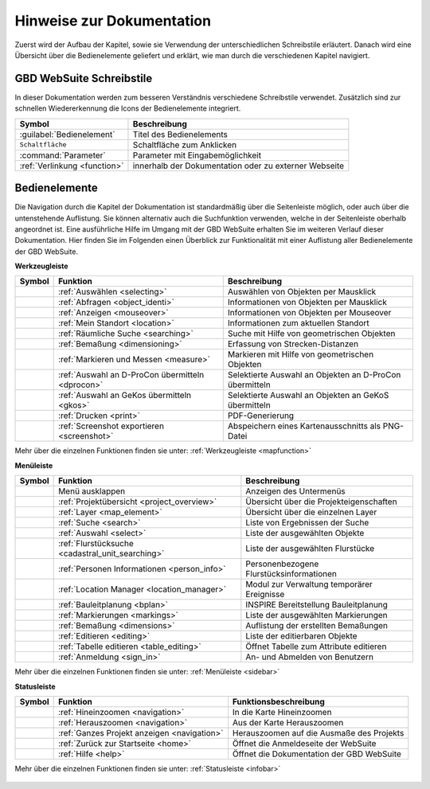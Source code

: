 Hinweise zur Dokumentation
==========================

Zuerst wird der Aufbau der Kapitel, sowie sie Verwendung der unterschiedlichen Schreibstile erläutert.
Danach wird eine Übersicht über die Bedienelemente geliefert und erklärt, wie man durch die verschiedenen Kapitel navigiert.

.. Aufbau der Kapitel
  ------------------
  Die Kapitel zu den einzelnen Bedienelementen sind wie folgt aufgebaut:

  * kurze Zusammenfassung der Funktionen des Bedienelements
  * Darstellung der Bedienung mit Hilfe von Screenshots und Erläuterungen
  * Anmerkungen zu Bedienungstipps und Konfigurationsmöglichkeiten in Nachrichtenboxen

  .. tip:: **Bedienungstipps**

  .. note:: **Konfigurationsmöglichkeiten**

GBD WebSuite Schreibstile
-------------------------
In dieser Dokumentation werden zum besseren Verständnis verschiedene Schreibstile verwendet.
Zusätzlich sind zur schnellen Wiedererkennung die Icons der Bedienelemente integriert.

+-------------------------------------------------+--------------------------------------------------------------+
| **Symbol**                                      | **Beschreibung**                                             |
+-------------------------------------------------+--------------------------------------------------------------+
|:guilabel:`Bedienelement`                        |Titel des Bedienelements                                      |
+-------------------------------------------------+--------------------------------------------------------------+
|      ``Schaltfläche``                           |Schaltfläche zum Anklicken                                    |
+-------------------------------------------------+--------------------------------------------------------------+
|      :command:`Parameter`                       |Parameter mit Eingabemöglichkeit                              |
+-------------------------------------------------+--------------------------------------------------------------+
|     :ref:`Verlinkung <function>`                |innerhalb der Dokumentation oder zu externer Webseite         |
+-------------------------------------------------+--------------------------------------------------------------+

Bedienelemente
--------------
Die Navigation durch die Kapitel der Dokumentation ist standardmäßig über die Seitenleiste möglich, oder auch über die untenstehende Auflistung.
Sie können alternativ auch die Suchfunktion verwenden, welche in der Seitenleiste oberhalb angeordnet ist.
Eine ausführliche Hilfe im Umgang mit der GBD WebSuite erhalten Sie im weiteren Verlauf dieser Dokumentation.
Hier finden Sie im Folgenden einen Überblick zur Funktionalität mit einer Auflistung aller Bedienelemente der GBD WebSuite.

**Werkzeugleiste**

+------------------------+--------------------------------------------------+-----------------------------------------------------------+
| **Symbol**             | **Funktion**                                     |        **Beschreibung**                                   |
+------------------------+--------------------------------------------------+-----------------------------------------------------------+
|      |select|          |:ref:`Auswählen <selecting>`                      |Auswählen von Objekten per Mausklick                       |
+------------------------+--------------------------------------------------+-----------------------------------------------------------+
|      |info|            |:ref:`Abfragen <object_identi>`                   |Informationen von Objekten per Mausklick                   |
+------------------------+--------------------------------------------------+-----------------------------------------------------------+
|      |mouseover|       |:ref:`Anzeigen <mouseover>`                       |Informationen von Objekten per Mouseover                   |
+------------------------+--------------------------------------------------+-----------------------------------------------------------+
|      |location|        |:ref:`Mein Standort <location>`                   |Informationen zum aktuellen Standort                       |
+------------------------+--------------------------------------------------+-----------------------------------------------------------+
|      |geo_search|      |:ref:`Räumliche Suche <searching>`                |Suche mit Hilfe von geometrischen Objekten                 |
+------------------------+--------------------------------------------------+-----------------------------------------------------------+
|      |dimensions|      |:ref:`Bemaßung <dimensioning>`                    |Erfassung von Strecken-Distanzen                           |
+------------------------+--------------------------------------------------+-----------------------------------------------------------+
|      |measure|         |:ref:`Markieren und Messen <measure>`             |Markieren mit Hilfe von geometrischen Objekten             |
+------------------------+--------------------------------------------------+-----------------------------------------------------------+
|      |dpro|            |:ref:`Auswahl an D-ProCon übermitteln <dprocon>`  |Selektierte Auswahl an Objekten an D-ProCon übermitteln    |
+------------------------+--------------------------------------------------+-----------------------------------------------------------+
|      |gkos|            |:ref:`Auswahl an GeKos übermitteln <gkos>`        |Selektierte Auswahl an Objekten an GeKoS übermitteln       |
+------------------------+--------------------------------------------------+-----------------------------------------------------------+
|      |print|           |:ref:`Drucken <print>`                            |PDF-Generierung                                            |
+------------------------+--------------------------------------------------+-----------------------------------------------------------+
|      |screenshot|      |:ref:`Screenshot exportieren <screenshot>`        |Abspeichern eines Kartenausschnitts als PNG-Datei          |
+------------------------+--------------------------------------------------+-----------------------------------------------------------+

Mehr über die einzelnen Funktionen finden sie unter: :ref:`Werkzeugleiste <mapfunction>`

**Menüleiste**

+------------------------+------------------------------------------------------+------------------------------------------+
| **Symbol**             | **Funktion**                                         |          **Beschreibung**                |
+------------------------+------------------------------------------------------+------------------------------------------+
|      |menu|            |    Menü ausklappen                                   |Anzeigen des Untermenüs                   |
+------------------------+------------------------------------------------------+------------------------------------------+
|      |project|         |:ref:`Projektübersicht <project_overview>`            |Übersicht über die Projekteigenschaften   |
+------------------------+------------------------------------------------------+------------------------------------------+
|      |layers|          |:ref:`Layer <map_element>`                            |Übersicht über die einzelnen Layer        |
+------------------------+------------------------------------------------------+------------------------------------------+
|      |search|          |:ref:`Suche <search>`                                 |Liste von Ergebnissen der Suche           |
+------------------------+------------------------------------------------------+------------------------------------------+
|      |select|          |:ref:`Auswahl <select>`                               |Liste der ausgewählten Objekte            |
+------------------------+------------------------------------------------------+------------------------------------------+
|      |cadastralunit|   |:ref:`Flurstücksuche <cadastral_unit_searching>`      |Liste der ausgewählten Flurstücke         |
+------------------------+------------------------------------------------------+------------------------------------------+
|      |person_info|     |:ref:`Personen Informationen <person_info>`           |Personenbezogene Flurstücksinformationen  |
+------------------------+------------------------------------------------------+------------------------------------------+
|      |location_manager||:ref:`Location Manager <location_manager>`            |Modul zur Verwaltung temporärer Ereignisse|
+------------------------+------------------------------------------------------+------------------------------------------+
|      |bplan|           |:ref:`Bauleitplanung <bplan>`                         |INSPIRE Bereitstellung Bauleitplanung     |
+------------------------+------------------------------------------------------+------------------------------------------+
|      |measure|         |:ref:`Markierungen <markings>`                        |Liste der ausgewählten Markierungen       |
+------------------------+------------------------------------------------------+------------------------------------------+
|      |dimensions|      |:ref:`Bemaßung <dimensions>`                          |Auflistung der erstellten Bemaßungen      |
+------------------------+------------------------------------------------------+------------------------------------------+
|      |edit|            |:ref:`Editieren <editing>`                            |Liste der editierbaren Objekte            |
+------------------------+------------------------------------------------------+------------------------------------------+
|      |table_edit|      |:ref:`Tabelle editieren <table_editing>`              |Öffnet Tabelle zum Attribute editieren    |
+------------------------+------------------------------------------------------+------------------------------------------+
|      |authorization|   |:ref:`Anmeldung <sign_in>`                            |An- und Abmelden von Benutzern            |
+------------------------+------------------------------------------------------+------------------------------------------+

Mehr über die einzelnen Funktionen finden sie unter: :ref:`Menüleiste <sidebar>`

**Statusleiste**

+------------------------+--------------------------------------------+-----------------------------------------+
| **Symbol**             | **Funktion**                               |       **Funktionsbeschreibung**         |
+------------------------+--------------------------------------------+-----------------------------------------+
|      |zoomin|          |:ref:`Hineinzoomen <navigation>`            |In die Karte Hineinzoomen                |
+------------------------+--------------------------------------------+-----------------------------------------+
|      |zoomout|         |:ref:`Herauszoomen <navigation>`            |Aus der Karte Herauszoomen               |
+------------------------+--------------------------------------------+-----------------------------------------+
|      |zoommap|         |:ref:`Ganzes Projekt anzeigen <navigation>` |Herauszoomen auf die Ausmaße des Projekts|
+------------------------+--------------------------------------------+-----------------------------------------+
|      |home|            |:ref:`Zurück zur Startseite <home>`         |Öffnet die Anmeldeseite der WebSuite     |
+------------------------+--------------------------------------------+-----------------------------------------+
|      |help|            |:ref:`Hilfe <help>`                         |Öffnet die Dokumentation der GBD WebSuite|
+------------------------+--------------------------------------------+-----------------------------------------+

Mehr über die einzelnen Funktionen finden sie unter: :ref:`Statusleiste <infobar>`

   .. |info| image:: ../../../images/gbd-icon-abfrage-01.svg
     :width: 30em
   .. |location| image:: ../../../images/gps_fixed-24px.svg
     :width: 30em
   .. |location_manager| image:: ../../../images/directions_black_24dp.svg
     :width: 30em
   .. |bplan| image:: ../../../images/bplan.svg
     :width: 30em
   .. |person_info| image:: ../../../images/person_search_black_24dp.svg
     :width: 30em
   .. |table_edit| image:: ../../../images/table_view_black_24dp.svg
     :width: 30em
   .. |options| image:: ../../../images/round-settings-24px.svg
     :width: 30em
   .. |mouseover| image:: ../../../images/gbd-icon-anzeige-01.svg
     :width: 30em
   .. |geo_search| image:: ../../../images/gbd-icon-raeumliche-suche-01.svg
     :width: 30em
   .. |edit| image:: ../../../images/sharp-edit-24px.svg
     :width: 30em
   .. |navi| image:: ../../../images/Feather-core-move.svg
     :width: 30em
   .. |measure| image:: ../../../images/gbd-icon-markieren-messen-01.svg
     :width: 30em
   .. |dimensions| image:: ../../../images/gbd-icon-bemassung-02.svg
     :width: 30em
   .. |arrow| image:: ../../../images/cursor.svg
     :width: 30em
   .. |line| image:: ../../../images/dim_line.svg
     :width: 30em
   .. |point| image:: ../../../images/g_point.svg
       :width: 30em
   .. |quadrat| image:: ../../../images/g_box.svg
       :width: 30em
   .. |polygon| image:: ../../../images/g_poly.svg
       :width: 30em
   .. |distance| image:: ../../../images/dim_line.svg
       :width: 30em
   .. |cancel| image:: ../../../images/baseline-close-24px.svg
       :width: 30em
   .. |measurecircle| image:: ../../../images/dim_circle.svg
       :width: 30em
   .. |trash| image:: ../../../images/baseline-delete-24px.svg
       :width: 30em
   .. |continue| image:: ../../../images/baseline-chevron_right-24px.svg
     :width: 30em
   .. |back| image:: ../../../images/baseline-keyboard_arrow_left-24px.svg
     :width: 30em
   .. |dpro| image:: ../../../images/gbd-icon-d-procon-02.svg
     :width: 30em
   .. |gkos| image:: ../../../images/gbd-icon-gekos-04.svg
     :width: 30em
   .. |screenshot| image:: ../../../images/outline-insert_photo-24px.svg
     :width: 30em
   .. |project| image:: ../../../images/map-24px.svg
     :width: 30em
   .. |menu| image:: ../../../images/baseline-menu-24px.svg
       :width: 30em
   .. |cadastralunit| image:: ../../../images/gbd-icon-flurstuecksuche-01.svg
       :width: 30em
   .. |results| image:: ../../../images/baseline-menu-24px.svg
       :width: 30em
   .. |tab| image:: ../../../images/sharp-bookmark_border-24px.svg
     :width: 30em
   .. |fokus| image:: ../../../images/sharp-center_focus_weak-24px.svg
       :width: 30em
   .. |add| image:: ../../../images/sharp-control_point-24px.svg
       :width: 30em
   .. |addall| image:: ../../../images/gbd-icon-alle-ablage-01.svg
       :width: 30em
   .. |delete| image:: ../../../images/sharp-remove_circle_outline-24px.svg
       :width: 30em
   .. |save| image:: ../../../images/sharp-save-24px.svg
     :width: 30em
   .. |load| image:: ../../../images/gbd-icon-ablage-oeffnen-01.svg
       :width: 30em
   .. |csv| image:: ../../../images/sharp-grid_on-24px.svg
     :width: 30em
   .. |print| image:: ../../../images/baseline-print-24px.svg
       :width: 30em
   .. |search| image:: ../../../images/baseline-search-24px.svg
       :width: 30em
   .. |select| image:: ../../../images/gbd-icon-auswahl-01.svg
       :width: 30em
   .. |spatial_search| image:: ../../../images/gbd-icon-raeumliche-suche-01.svg
       :width: 30em
   .. |delete_shelf| image:: ../../../images/sharp-delete_forever-24px.svg
       :width: 30em
   .. |new_search|  image:: ../../../images/baseline-delete_sweep-24px.svg
       :width: 30em
   .. |showlayer| image:: ../../../images/baseline-visibility-24px.svg
         :width: 30em
   .. |hidelayer| image:: ../../../images/baseline-visibility_off-24px.svg
         :width: 30em
   .. |layers| image:: ../../../images/baseline-layers-24px.svg
         :width: 30em
   .. |showother| image:: ../../../images/baseline-chevron_right-24px.svg
         :width: 30em
   .. |hideother| image:: ../../../images/baseline-expand_more-24px.svg
         :width: 30em
   .. |zoom_layer| image:: ../../../images/baseline-zoom_out_map-24px.svg
         :width: 30em
   .. |off_layer| image:: ../../../images/sharp-layers_clear-24px.svg
         :width: 30em
   .. |edit_layer| image:: ../../../images/baseline-create-24px.svg
         :width: 30em
   .. |several| image:: ../../../images/more_horiz-24px.svg
         :width: 30em
   .. |authorization| image:: ../../../images/baseline-person-24px.svg
       :width: 30em
   .. |help| image:: ../../../images/sharp-help-24px.svg
      :width: 30em
   .. |home| image:: ../../../images/baseline-home-24px.svg
       :width: 30em
   .. |zoomin| image:: ../../../images/zoom-24.svg
         :width: 30em
   .. |zoomout| image:: ../../../images/zoom_out.svg
         :width: 30em
   .. |zoommap| image:: ../../../images/zoom_reset.svg
         :width: 30em
   .. |gbd| image:: ../../../images/gws_logo.svg
        :width: 30em

.. |      |coordinates|     |:ref:`Koordinatenanzeige <coordinates>`     |Zeigt die Koordinaten der Mausposition an|
.. +------------------------+--------------------------------------------+-----------------------------------------+
.. |      |scale|           |:ref:`Maßstab <scale>`                      |Ablesen des aktuellen Kartenmaßstabs     |
.. +------------------------+--------------------------------------------+-----------------------------------------+
.. |      |turn|            |:ref:`Rotation <turn>`                      |Ablesen der aktuellen Kartenrotation     |
.. +------------------------+--------------------------------------------+-----------------------------------------+

